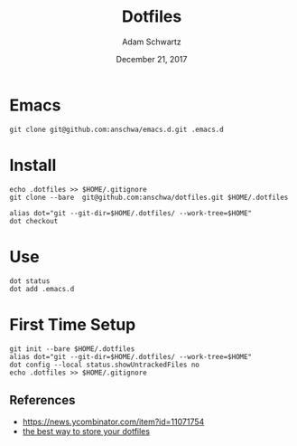 #+TITLE: Dotfiles
#+AUTHOR: Adam Schwartz
#+DATE: December 21, 2017
#+OPTIONS: ':true *:true toc:nil num:nil

* Emacs
#+BEGIN_SRC text
git clone git@github.com:anschwa/emacs.d.git .emacs.d
#+END_SRC

* Install
#+BEGIN_SRC text
echo .dotfiles >> $HOME/.gitignore
git clone --bare  git@github.com:anschwa/dotfiles.git $HOME/.dotfiles

alias dot="git --git-dir=$HOME/.dotfiles/ --work-tree=$HOME"
dot checkout
#+END_SRC

* Use
#+BEGIN_SRC text
dot status
dot add .emacs.d
#+END_SRC

* First Time Setup
#+BEGIN_SRC text
git init --bare $HOME/.dotfiles
alias dot="git --git-dir=$HOME/.dotfiles/ --work-tree=$HOME"
dot config --local status.showUntrackedFiles no
echo .dotfiles >> $HOME/.gitignore
#+END_SRC

** References
- [[https://news.ycombinator.com/item?id%3D11071754][https://news.ycombinator.com/item?id=11071754]]
- [[https://developer.atlassian.com/blog/2016/02/best-way-to-store-dotfiles-git-bare-repo/][the best way to store your dotfiles]]
